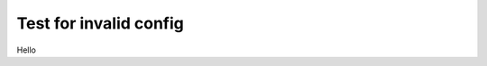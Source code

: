 Test for invalid config
=======================

.. revealjs_slide::
    :config: {transition:"}

Hello
